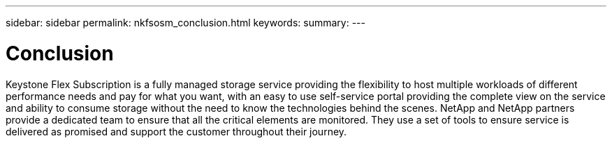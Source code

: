 ---
sidebar: sidebar
permalink: nkfsosm_conclusion.html
keywords:
summary:
---

= Conclusion
:hardbreaks:
:nofooter:
:icons: font
:linkattrs:
:imagesdir: ./media/

//
// This file was created with NDAC Version 2.0 (August 17, 2020)
//
// 2020-10-08 17:14:49.026524
//

[.lead]
Keystone Flex Subscription is a fully managed storage service providing the flexibility to host multiple workloads of different performance needs and pay for what you want, with an easy to use self-service portal providing the complete view on the service and ability to consume storage without the need to know the technologies behind the scenes. NetApp and NetApp partners provide a dedicated team to ensure that all the critical elements are monitored. They use a set of tools to ensure service is delivered as promised and support the customer throughout their journey.
